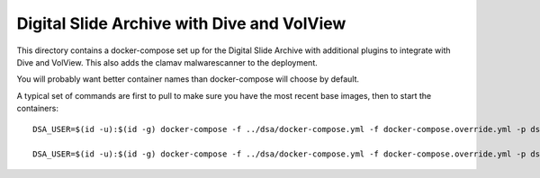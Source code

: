 ===========================================
Digital Slide Archive with Dive and VolView
===========================================

This directory contains a docker-compose set up for the Digital Slide Archive with additional plugins to integrate with Dive and VolView.  This also adds the clamav malwarescanner to the deployment.

You will probably want better container names than docker-compose will choose by default.

A typical set of commands are first to pull to make sure you have the most recent base images, then to start the containers::

    DSA_USER=$(id -u):$(id -g) docker-compose -f ../dsa/docker-compose.yml -f docker-compose.override.yml -p dsa-plus pull

    DSA_USER=$(id -u):$(id -g) docker-compose -f ../dsa/docker-compose.yml -f docker-compose.override.yml -p dsa-plus up
